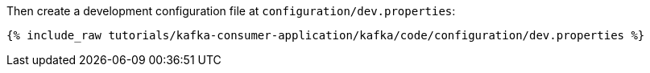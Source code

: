 Then create a development configuration file at `configuration/dev.properties`:

+++++
<pre class="snippet"><code class="shell">{% include_raw tutorials/kafka-consumer-application/kafka/code/configuration/dev.properties %}</code></pre>
+++++
